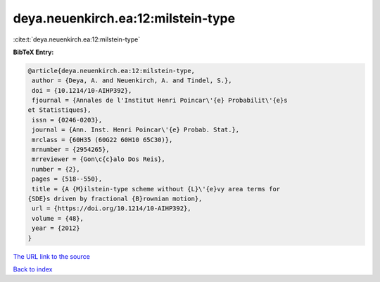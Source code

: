 deya.neuenkirch.ea:12:milstein-type
===================================

:cite:t:`deya.neuenkirch.ea:12:milstein-type`

**BibTeX Entry:**

.. code-block:: bibtex

   @article{deya.neuenkirch.ea:12:milstein-type,
    author = {Deya, A. and Neuenkirch, A. and Tindel, S.},
    doi = {10.1214/10-AIHP392},
    fjournal = {Annales de l'Institut Henri Poincar\'{e} Probabilit\'{e}s
   et Statistiques},
    issn = {0246-0203},
    journal = {Ann. Inst. Henri Poincar\'{e} Probab. Stat.},
    mrclass = {60H35 (60G22 60H10 65C30)},
    mrnumber = {2954265},
    mrreviewer = {Gon\c{c}alo Dos Reis},
    number = {2},
    pages = {518--550},
    title = {A {M}ilstein-type scheme without {L}\'{e}vy area terms for
   {SDE}s driven by fractional {B}rownian motion},
    url = {https://doi.org/10.1214/10-AIHP392},
    volume = {48},
    year = {2012}
   }

`The URL link to the source <ttps://doi.org/10.1214/10-AIHP392}>`__


`Back to index <../By-Cite-Keys.html>`__
